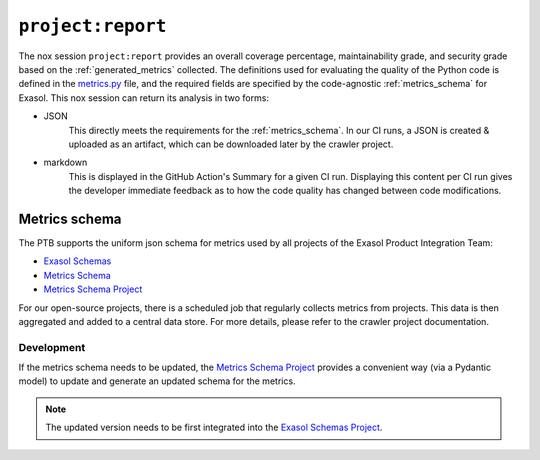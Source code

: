 .. _project_report:

``project:report``
==================
The nox session ``project:report`` provides an overall coverage percentage,
maintainability grade, and security grade based on the :ref:`generated_metrics` collected.
The definitions used for evaluating the quality of the Python code is defined in the
`metrics.py`_ file, and the required fields are specified by the code-agnostic
:ref:`metrics_schema` for Exasol. This nox session can return its analysis in two forms:

* JSON
    This directly meets the requirements for the :ref:`metrics_schema`. In our CI runs,
    a JSON is created & uploaded as an artifact, which can be downloaded later by the
    crawler project.
* markdown
    This is displayed in the GitHub Action's Summary for a given CI run. Displaying
    this content per CI run gives the developer immediate feedback as to how the code
    quality has changed between code modifications.


.. _metrics_schema:

Metrics schema
++++++++++++++
The PTB supports the uniform json schema for metrics used by all projects
of the Exasol Product Integration Team:

* `Exasol Schemas`_
* `Metrics Schema`_
* `Metrics Schema Project`_

For our open-source projects, there is a scheduled job that regularly collects metrics
from projects. This data is then aggregated and added to a central data store. For more
details, please refer to the crawler project documentation.

Development
-----------

If the metrics schema needs to be updated, the `Metrics Schema Project`_ provides a
convenient way (via a Pydantic model) to update and generate an updated schema for the
metrics.

.. note::

   The updated version needs to be first integrated into the `Exasol Schemas Project`_.


.. _Exasol Schemas: https://schemas.exasol.com
.. _Exasol Schemas Project: https://github.com/exasol/schemas
.. _Metrics Schema: https://schemas.exasol.com/project-metrics-0.2.0.html
.. _metrics.py: https://github.com/exasol/python-toolbox/blob/main/exasol/toolbox/metrics.py
.. _Metrics Schema Project: https://github.com/exasol/python-toolbox/tree/main/metrics-schema
